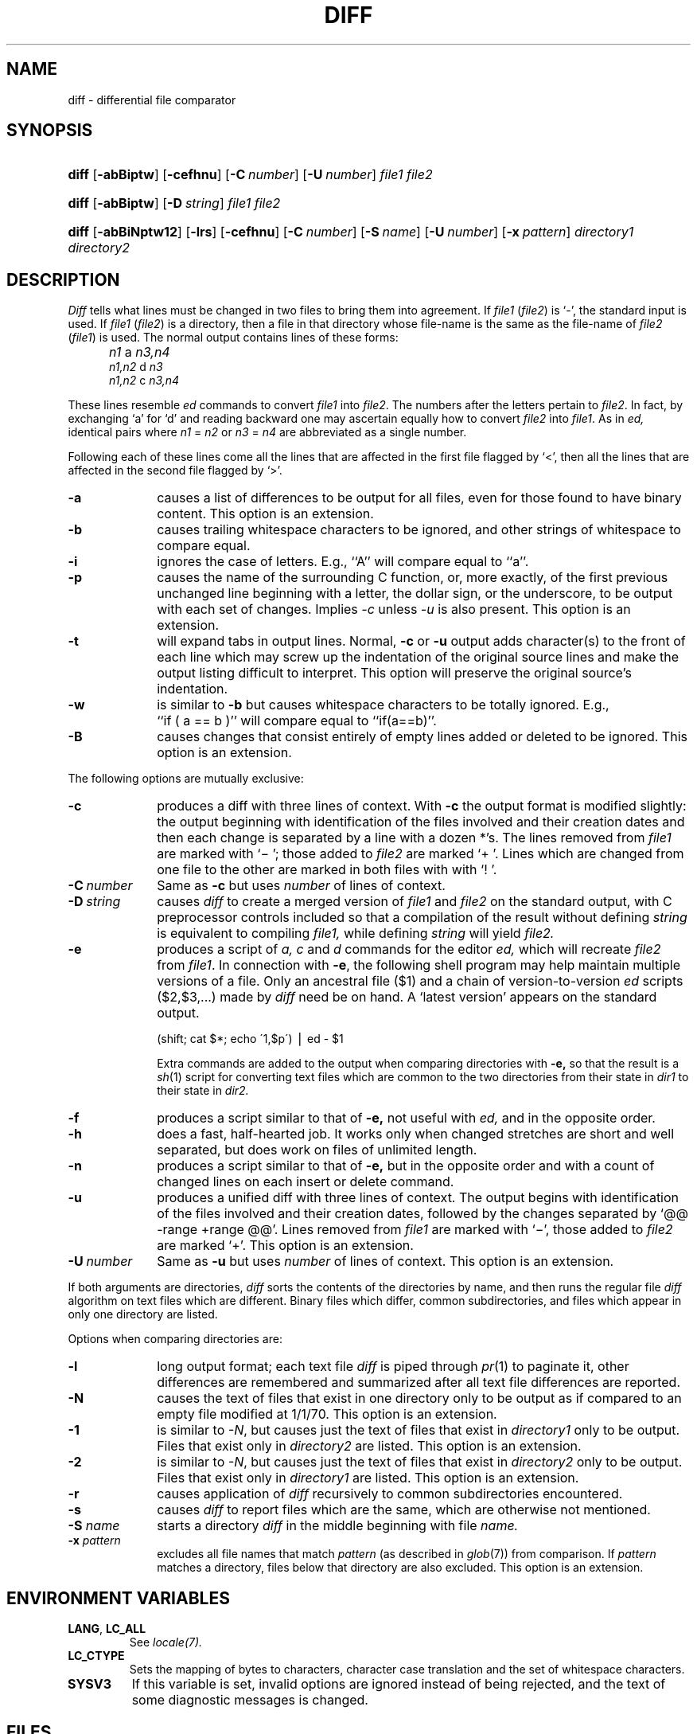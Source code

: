 .\"
.\" Copyright (c) 1980 Regents of the University of California.
.\" All rights reserved.  The Berkeley software License Agreement
.\" specifies the terms and conditions for redistribution.
.\"
.\"	from 4.3BSD diff.1	6.4 (Berkeley) 5/19/86
.\"
.\" This code contains changes by
.\" Gunnar Ritter, Freiburg i. Br., Germany, March 2003. All rights reserved.
.\"
.\" Conditions 1, 2, and 4 and the no-warranty notice below apply
.\" to these changes.
.\"
.\"
.\" Copyright (c) 1980, 1993
.\" 	The Regents of the University of California.  All rights reserved.
.\"
.\" Redistribution and use in source and binary forms, with or without
.\" modification, are permitted provided that the following conditions
.\" are met:
.\" 1. Redistributions of source code must retain the above copyright
.\"    notice, this list of conditions and the following disclaimer.
.\" 2. Redistributions in binary form must reproduce the above copyright
.\"    notice, this list of conditions and the following disclaimer in the
.\"    documentation and/or other materials provided with the distribution.
.\" 3. All advertising materials mentioning features or use of this software
.\"    must display the following acknowedgement:
.\" 	This product includes software developed by the University of
.\" 	California, Berkeley and its contributors.
.\" 4. Neither the name of the University nor the names of its contributors
.\"    may be used to endorse or promote products derived from this software
.\"    without specific prior written permission.
.\"
.\" THIS SOFTWARE IS PROVIDED BY THE REGENTS AND CONTRIBUTORS ``AS IS'' AND
.\" ANY EXPRESS OR IMPLIED WARRANTIES, INCLUDING, BUT NOT LIMITED TO, THE
.\" IMPLIED WARRANTIES OF MERCHANTABILITY AND FITNESS FOR A PARTICULAR PURPOSE
.\" ARE DISCLAIMED.  IN NO EVENT SHALL THE REGENTS OR CONTRIBUTORS BE LIABLE
.\" FOR ANY DIRECT, INDIRECT, INCIDENTAL, SPECIAL, EXEMPLARY, OR CONSEQUENTIAL
.\" DAMAGES (INCLUDING, BUT NOT LIMITED TO, PROCUREMENT OF SUBSTITUTE GOODS
.\" OR SERVICES; LOSS OF USE, DATA, OR PROFITS; OR BUSINESS INTERRUPTION)
.\" HOWEVER CAUSED AND ON ANY THEORY OF LIABILITY, WHETHER IN CONTRACT, STRICT
.\" LIABILITY, OR TORT (INCLUDING NEGLIGENCE OR OTHERWISE) ARISING IN ANY WAY
.\" OUT OF THE USE OF THIS SOFTWARE, EVEN IF ADVISED OF THE POSSIBILITY OF
.\" SUCH DAMAGE.
.\"
.\"
.\" Copyright(C) Caldera International Inc. 2001-2002. All rights reserved.
.\"
.\" Redistribution and use in source and binary forms, with or without
.\" modification, are permitted provided that the following conditions
.\" are met:
.\"   Redistributions of source code and documentation must retain the
.\"    above copyright notice, this list of conditions and the following
.\"    disclaimer.
.\"   Redistributions in binary form must reproduce the above copyright
.\"    notice, this list of conditions and the following disclaimer in the
.\"    documentation and/or other materials provided with the distribution.
.\"   All advertising materials mentioning features or use of this software
.\"    must display the following acknowledgement:
.\"      This product includes software developed or owned by Caldera
.\"      International, Inc.
.\"   Neither the name of Caldera International, Inc. nor the names of
.\"    other contributors may be used to endorse or promote products
.\"    derived from this software without specific prior written permission.
.\"
.\" USE OF THE SOFTWARE PROVIDED FOR UNDER THIS LICENSE BY CALDERA
.\" INTERNATIONAL, INC. AND CONTRIBUTORS ``AS IS'' AND ANY EXPRESS OR
.\" IMPLIED WARRANTIES, INCLUDING, BUT NOT LIMITED TO, THE IMPLIED
.\" WARRANTIES OF MERCHANTABILITY AND FITNESS FOR A PARTICULAR PURPOSE
.\" ARE DISCLAIMED. IN NO EVENT SHALL CALDERA INTERNATIONAL, INC. BE
.\" LIABLE FOR ANY DIRECT, INDIRECT INCIDENTAL, SPECIAL, EXEMPLARY, OR
.\" CONSEQUENTIAL DAMAGES (INCLUDING, BUT NOT LIMITED TO, PROCUREMENT OF
.\" SUBSTITUTE GOODS OR SERVICES; LOSS OF USE, DATA, OR PROFITS; OR
.\" BUSINESS INTERRUPTION) HOWEVER CAUSED AND ON ANY THEORY OF LIABILITY,
.\" WHETHER IN CONTRACT, STRICT LIABILITY, OR TORT (INCLUDING NEGLIGENCE
.\" OR OTHERWISE) ARISING IN ANY WAY OUT OF THE USE OF THIS SOFTWARE,
.\" EVEN IF ADVISED OF THE POSSIBILITY OF SUCH DAMAGE.
.\"
.TH DIFF 1 "3/26/05" "Heirloom Toolchest" "User Commands"
.SH NAME
diff \- differential file comparator
.SH SYNOPSIS
.HP
.nh
.ad l
\fBdiff\fR
[\fB\-abBiptw\fR]
[\fB\-cefhnu\fR]
[\fB\-C\ \fInumber\fR]
[\fB\-U\ \fInumber\fR]
\fIfile1\fR \fIfile2\fR
.HP
.nh
.ad l
\fBdiff\fR
[\fB\-abBiptw\fR]
[\fB\-D\ \fIstring\fR]
\fIfile1\fR \fIfile2\fR
.HP
.nh
.ad l
\fBdiff\fR
[\fB\-abBiNptw12\fR]
[\fB\-lrs\fR]
[\fB\-cefhnu\fR]
[\fB\-C\ \fInumber\fR]
[\fB\-S\ \fIname\fR]
[\fB\-U\ \fInumber\fR]
[\fB\-x\ \fIpattern\fR]
\fIdirectory1\fR \fIdirectory2\fR
.br
.hy 1
.SH DESCRIPTION
.I Diff
tells what lines must be changed in two files to bring them
into agreement.
If
.I file1
.RI ( file2 )
is `\-', the standard input is used.
If
.I file1
.RI ( file2 )
is a directory, then a file in that directory
whose file-name is the same as the file-name of
.I file2
.RI ( file1 )
is used.
The normal output contains lines of these forms:
.IP "" 5
.I n1
a
.I n3,n4
.br
.I n1,n2
d
.I n3
.br
.I n1,n2
c
.I n3,n4
.PP
These lines resemble
.I ed
commands to convert
.I file1
into
.IR file2 .
The numbers after the letters pertain to
.IR file2 .
In fact, by exchanging `a' for `d' and reading backward
one may ascertain equally how to convert 
.I file2
into
.IR file1 .
As in 
.I ed,
identical pairs where
.I n1
=
.I n2
or
.I n3
=
.I n4
are abbreviated as a single number.
.PP
Following each of these lines come all the lines that are
affected in the first file flagged by `<', 
then all the lines that are affected in the second file
flagged by `>'.
.TP 10
.B \-a
causes a list of differences to be output
for all files,
even for those found to have binary content.
This option is an extension.
.TP 10
.B \-b
causes trailing whitespace characters
to be ignored, and other
strings of whitespace to compare equal.
.TP 10
.B \-i
ignores the case of letters.  E.g., ``A'' will compare equal to ``a''.
.TP 10
.B \-p
causes the name of the surrounding C function,
or, more exactly,
of the first previous unchanged line
beginning with a letter, the dollar sign, or the underscore,
to be output with each set of changes.
Implies
.I \-c
unless
.I \-u
is also present.
This option is an extension.
.TP 10
.B \-t
will expand tabs in output lines.  Normal,
.B \-c
or
.B \-u
output adds character(s) to the front of each line which may screw up
the indentation of the original source lines and make the output listing
difficult to interpret.  This option will preserve the original source's
indentation.
.TP 10
.B \-w
is similar to
.B \-b
but causes whitespace characters
to be totally ignored.
E.g., ``if\ (\ a\ ==\ b\ )'' will compare equal to ``if(a==b)''.
.TP 10
.B \-B
causes changes that consist entirely of empty lines added or deleted
to be ignored.
This option is an extension.
.PP
The following options are mutually exclusive:
.TP 10
.B \-c
produces a diff with three lines of context.
With
.B \-c
the output format is modified slightly:
the output beginning with identification of the files involved and
their creation dates and then each change is separated
by a line with a dozen *'s.
The lines removed from
.I file1
are marked with `\(mi '; those added to
.I file2
are marked `+ '.  Lines which are changed from one
file to the other are marked in both files with with `! '.
.\".sp
.\"Changes which lie within <context> lines of each other are grouped
.\"together on output.  (This is a change from the previous ``diff -c''
.\"but the resulting output is usually much easier to interpret.)
.TP 10
\fB\-C\ \fInumber\fR
Same as
.B \-c
but uses
.I number
of lines of context.
.TP 10
\fB\-D\ \fIstring\fR
causes
.I diff
to create a merged version of
.I file1
and
.I file2
on the standard output, with C preprocessor controls included so that
a compilation of the result without defining \fIstring\fR is equivalent
to compiling
.I file1,
while defining
.I string
will yield
.I file2.
.TP 10
.B \-e
produces a script of
.I "a, c"
and 
.I d
commands for the editor
.I ed,
which will recreate
.I file2
from
.IR file1 .
In connection with
.BR \-e ,
the following shell program may help maintain
multiple versions of a file.
Only an ancestral file ($1) and a chain of 
version-to-version
.I ed
scripts ($2,$3,...) made by
.I diff
need be on hand.
A `latest version' appears on
the standard output.
.IP
\ \ \ \ \ \ \ \ (shift; cat $*; echo \'1,$p\') \(bv ed \- $1
.IP
Extra commands are added to the output when comparing directories with
.B \-e,
so that the result is a
.IR sh (1)
script for converting text files which are common to the two directories
from their state in
.I dir1
to their state in
.I dir2.
.TP 10
.B \-f
produces a script similar to that of
.B \-e,
not useful with
.I ed,
and in the opposite order.
.TP 10
.B \-h
does a fast, half-hearted job.
It works only when changed stretches are short
and well separated,
but does work on files of unlimited length.
.TP 10
.B \-n
produces a script similar to that of
.B \-e,
but in the opposite order and with a count of changed lines on each
insert or delete command.
.\"This is the form used by
.\".IR rcsdiff (1).
.TP 10
.B \-u
produces a unified diff with three lines of context.
The output begins with identification of the files involved
and their creation dates,
followed by the changes
separated by `@@ \-range +range @@'.
Lines removed from
.I file1
are marked with `\(mi',
those added to
.I file2
are marked `+'.
This option is an extension.
.TP 10
\fB\-U\ \fInumber\fR
Same as
.B \-u
but uses
.I number
of lines of context.
This option is an extension.
.PP
If both arguments are directories,
.I diff
sorts the contents of the directories by name, and then runs the
regular file
.I diff
algorithm on text files which are different.
Binary files which differ,
common subdirectories, and files which appear in only one directory
are listed.
.PP
Options when comparing directories are:
.TP 10
.B \-l
long output format; each text file
.I diff
is piped through
.IR pr (1)
to paginate it,
other differences are remembered and summarized
after all text file differences are reported.
.TP 10
.B \-N
causes the text of files
that exist in one directory only
to be output
as if compared to an empty file modified at 1/1/70.
This option is an extension.
.TP 10
.B \-1
is similar to
.IR \-N ,
but causes just the text of files that exist in
.I directory1
only to be output.
Files that exist only in
.I directory2
are listed.
This option is an extension.
.TP 10
.B \-2
is similar to
.IR \-N ,
but causes just the text of files that exist in
.I directory2
only to be output.
Files that exist only in
.I directory1
are listed.
This option is an extension.
.TP 10
.B \-r
causes application of
.I diff
recursively to common subdirectories encountered.
.TP 10
.B \-s
causes 
.I diff
to report files which are the same, which are otherwise not mentioned.
.TP 10
.BI \-S " name"
starts a directory
.I diff
in the middle beginning with file
.I name.
.TP 10
.BI \-x " pattern"
excludes all file names that match
.I pattern
(as described in
.IR glob (7))
from comparison.
If
.I pattern
matches a directory,
files below that directory are also excluded.
This option is an extension.
.SH "ENVIRONMENT VARIABLES"
.TP
.BR LANG ", " LC_ALL
See
.IR locale(7).
.TP
.B LC_CTYPE
Sets the mapping of bytes to characters,
character case translation
and the set of whitespace characters.
.TP
.B SYSV3
If this variable is set,
invalid options are ignored instead of being rejected,
and the text of some diagnostic messages is changed.
.SH FILES
.ta \w'/usr/5lib/diffh   'u
/tmp/d?????
.br
/usr/5lib/diffh	for \fB\-h\fR
.br
diff	for directory diffs
.br
pr
.SH "SEE ALSO"
cmp(1),
cc(1),
comm(1),
ed(1),
diff3(1),
patch(1),
locale(7)
.SH DIAGNOSTICS
Exit status is 0 for no differences, 1 for some, 2 for trouble.
.SH NOTES
Editing scripts produced under the
.BR \-e " or"
.BR \-f " option are naive about"
creating lines consisting of a single `\fB.\fR'.
.PP
When comparing directories with the
\fB\-b, -w\fP or \fB-i\fP
options specified,
.I diff
first compares the files ala
.I cmp,
and then decides to run the
.I diff
algorithm if they are not equal.
This may cause a small amount of spurious output if the files
then turn out to be identical because the only differences are
insignificant blank string or case differences.
.PP
When
.I diff
output is used with
.IR ed (1)
or
.IR patch (1)
for file synchronization,
it is recommended that it is run in the
.I C
or another single-byte LC_CTYPE locale
since character-to-byte conversion
might otherwise hide some changes.
